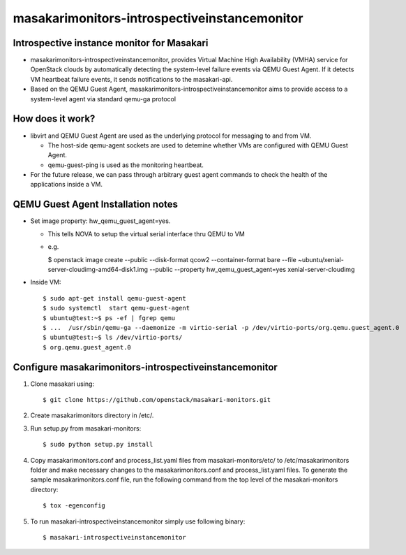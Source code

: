 =========================================
masakarimonitors-introspectiveinstancemonitor
=========================================

Introspective instance monitor for Masakari
----------------------------------------
- masakarimonitors-introspectiveinstancemonitor, provides Virtual Machine
  High Availability (VMHA) service for OpenStack clouds by automatically
  detecting the system-level failure events via QEMU Guest Agent. If it
  detects VM heartbeat failure events, it sends notifications to the
  masakari-api.


- Based on the QEMU Guest Agent,
  masakarimonitors-introspectiveinstancemonitor aims to provide access
  to a system-level agent via standard qemu-ga protocol


How does it work?
----------------------------------------
- libvirt and QEMU Guest Agent are used as the underlying protocol for
  messaging to and from VM.

  - The host-side qemu-agent sockets are used to detemine whether VMs are
    configured with QEMU Guest Agent.

  - qemu-guest-ping is used as the monitoring heartbeat.

- For the future release, we can pass through arbitrary guest agent commands
  to check the health of the applications inside a VM.

QEMU Guest Agent Installation notes
----------------------------------------

- Set image property: hw_qemu_guest_agent=yes.

  - This tells NOVA to setup the virtual serial interface thru QEMU to VM

  - e.g.

    $ openstack image create --public --disk-format qcow2 --container-format
    bare --file ~ubuntu/xenial-server-cloudimg-amd64-disk1.img --public
    --property hw_qemu_guest_agent=yes xenial-server-cloudimg

* Inside VM::

  $ sudo apt-get install qemu-guest-agent
  $ sudo systemctl  start qemu-guest-agent
  $ ubuntu@test:~$ ps -ef | fgrep qemu
  $ ...  /usr/sbin/qemu-ga --daemonize -m virtio-serial -p /dev/virtio-ports/org.qemu.guest_agent.0
  $ ubuntu@test:~$ ls /dev/virtio-ports/
  $ org.qemu.guest_agent.0


Configure masakarimonitors-introspectiveinstancemonitor
----------------------------------------------
#. Clone masakari using::

   $ git clone https://github.com/openstack/masakari-monitors.git

#. Create masakarimonitors directory in /etc/.

#. Run setup.py from masakari-monitors::

   $ sudo python setup.py install

#. Copy masakarimonitors.conf and process_list.yaml files from
   masakari-monitors/etc/ to /etc/masakarimonitors folder and make necessary
   changes to the masakarimonitors.conf and process_list.yaml files.
   To generate the sample masakarimonitors.conf file, run the following
   command from the top level of the masakari-monitors directory::

   $ tox -egenconfig

#. To run masakari-introspectiveinstancemonitor simply use following binary::

   $ masakari-introspectiveinstancemonitor

